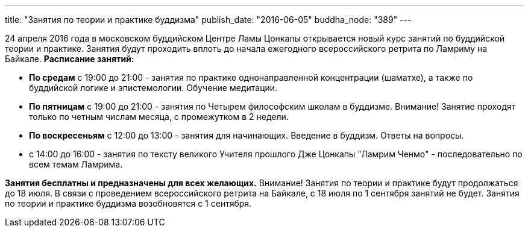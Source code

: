 ---
title: "Занятия по теории и практике буддизма"
publish_date: "2016-06-05"
buddha_node: "389"
---

24 апреля 2016 года в московском буддийском Центре Ламы Цонкапы
открывается новый курс занятий по буддийской теории и практике. Занятия
будут проходить вплоть до начала ежегодного всероссийского ретрита по
Ламриму на Байкале. *Расписание занятий:*

* *По средам* с 19:00 до 21:00 - занятия по практике однонаправленной
концентрации (шаматхе), а также по буддийской логике и эпистемологии.
Обучение медитации.

* *По пятницам* с 19:00 до 21:00 - занятия по Четырем философским школам
в буддизме. Внимание! Занятие проходят только по четным числам месяца, с
промежутком в 2 недели.

* *По воскресеньям* с 12:00 до 13:00 - занятия для начинающих. Введение
в буддизм. Ответы на вопросы.
* с 14:00 до 16:00 - занятия по тексту великого Учителя прошлого Дже
Цонкапы "Ламрим Ченмо" - последовательно по всем темам Ламрима.

*Занятия бесплатны и предназначены для всех желающих.* Внимание! Занятия
по теории и практике будут продолжаться до 18 июля. В связи с
проведением всероссийского ретрита на Байкале, с 18 июля по 1 сентября
занятий не будет. Занятия по теории и практике буддизма возобновятся с 1
сентября.
